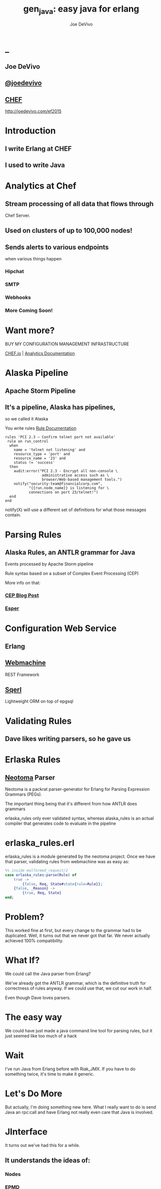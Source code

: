 # -*- eval: (linum-mode 0); -*-
# -*- eval: (whitespace-mode 0); -*-
#+STARTUP: showeverything
* _
#+TITLE: gen_java: easy java for erlang
#+AUTHOR: Joe DeVivo
#+OPTIONS: ^:{}

** Joe DeVivo
** [[http://twitter.com/joedevivo][@joedevivo]]
** [[http://chef.io][CHEF]]

http://joedevivo.com/ef2015

* Introduction
** I write Erlang at CHEF
** I used to write Java

* Analytics at Chef

** Stream processing of all data that flows through
   Chef Server.

** Used on clusters of up to 100,000 nodes!

** Sends alerts to various endpoints
     when various things happen
*** Hipchat
*** SMTP
*** Webhooks
*** More Coming Soon!

* Want more?

BUY MY CONFIGURATION MANAGEMENT INFRASTRUCTURE

[[http://chef.io][CHEF.io]] | [[http://docs.chef.io/analytics/][Analytics Documentation]]

* Alaska Pipeline
** Apache Storm Pipeline

** It's a pipeline, Alaska has pipelines,
   so we called it Alaska

You write rules [[http://docs.chef.io/analytics/analytics_rules.html][Rule Documentation]]

#+BEGIN_SRC
rules 'PCI 2.3 – Confirm telnet port not available'
 rule on run_control
  when
    name = 'telnet not listening' and
    resource_type = 'port' and
    resource_name = '23' and
    status != 'success'
  then
    audit:error("PCI 2.3 - Encrypt all non-console \
                 administrative access such as \
                 browser/Web-based management tools.")
    notify("security-team@financialcorp.com",
           "{{run.node_name}} is listening for \
           connections on port 23/telnet!")
  end
end
#+END_SRC

notify(X) will use a different set of definitions
for what those messages contain.

* Parsing Rules
** Alaska Rules, an ANTLR grammar for Java
Events processed by Apache Storm pipeline

Rule syntax based on a subset of Complex
Event Processing (CEP)

More info on that:

*** [[http://blog.confluent.io/2015/01/29/making-sense-of-stream-processing/][CEP Blog Post]]
*** [[http://www.espertech.com/esper/][Esper]]

* Configuration Web Service

** Erlang
** [[http://github.com/basho/webmachine][Webmachine]]
  REST Framework
**  [[http://github.org/chef/sqerl][Sqerl]]
  Lightweight ORM on top of epgsql

* Validating Rules

** Dave likes writing parsers, so he gave us

* Erlaska Rules

** [[https://github.com/seancribbs/neotoma][Neotoma]] Parser

Neotoma is a packrat parser-generator for Erlang for
Parsing Expression Grammars (PEGs).

The important thing being that it's different from
how ANTLR does grammars

erlaska_rules only ever validated syntax, whereas
alaska_rules is an actual compiler that generates
code to evaluate in the pipeline

* erlaska_rules.erl

erlaska_rules is a module generated by the neotoma
project. Once we have that parser, validating rules
from webmachine was as easy as:

#+BEGIN_SRC erlang
%% inside malformed_request/2
case erlaska_rules:parse(Rule) of
    true ->
        {false, Req, State#state{rule=Rule}};
    {false, _Reason} ->
        {true, Req, State}
end;
#+END_SRC

* Problem?

This worked fine at first, but every change to the
grammar had to be duplicated. Well, it turns out
that we never got that far. We never actually achieved
100% compatibility.

* What If?

We could call the Java parser from Erlang?

We've already got the ANTLR grammar, which is the
definitive truth for correctness of rules anyway.
If we could use that, we cut our work in half.

Even though Dave loves parsers.

* The easy way

We could have just made a java command line tool
for parsing rules, but it just seemed like too
much of a hack

* Wait

I've run Java from Erlang before with Riak_JMX.
If you have to do something twice, it's time
to make it generic.

* Let's Do More

But actually, I'm doing something new here. What
I really want to do is send Java an rpc:call and
have Erlang not really even care that
Java is involved.

* JInterface

It turns out we've had this for a while.

** It understands the ideas of:

*** Nodes
*** EPMD
*** Erlang Datatypes
*** Process Messages

[[http://www.erlang.org/doc/apps/jinterface/jinterface_users_guide.html][JInterface User Guide]]

[[http://www.erlang.org/doc/apps/jinterface/java/com/ericsson/otp/erlang/package-summary.html][JInterface Javadoc]]


* No RPC, No Problem

Note: My OTP source links will all be to the tag R16B03-1

I already knew that RPC calls were handled by a process called
`rex`, so I stared digging around the Erlang source for it

[[https://github.com/erlang/otp/blob/OTP_R16B03-1/lib/kernel/src/rpc.erl#L344][rpc.erl]]

#+BEGIN_SRC erlang
%% In the source for rpc.erl
-define(NAME, rex).
do_call(Node, Request, Timeout) ->
  %% ...
  Result = gen_server:call({?NAME,Node}, Request, Timeout),
#+END_SRC

That's in rpc:do_call

* So, what's `Request` look like?
It's coming in to rpc:do_call, so let's look at [[https://github.com/erlang/otp/blob/OTP_R16B03-1/lib/kernel/src/rpc.erl#L296][rpc:call]]
which calls it.

#+BEGIN_SRC erlang
call(N,M,F,A,infinity) when node() =:= N ->
    %% Optimize local call
    local_call(M,F,A);
call(N,M,F,A,infinity) ->
    do_call(N,
           {call,M,F,A,group_leader()},
           infinity);
call(N,M,F,A,Timeout) when is_integer(Timeout),
                           Timeout >= 0 ->
    do_call(N,
            {call,M,F,A,group_leader()},
            Timeout).
#+END_SRC

* do_call

** Some RPC magic we don't need to worry about
** what we do care about is that it calls gen_server:call

[[https://github.com/erlang/otp/blob/OTP_R16B03-1/lib/kernel/src/rpc.erl#L334-L361][rpc:do_call]]

There's some pretty nifty stuff in there about spawning
monitors and trapping exits, but it's not really relevant
to what we're doing here

* Request II

#+BEGIN_SRC erlang
Request = {
  call        :: atom(),
  Module      :: atom(),
  Function    :: atom(),
  Arguments   :: [any()],
  GroupLeader :: pid()
}
#+END_SRC

* But wait, there's more
That's not all Erlang would be sending to another node.
Let's dig into the gen_server:call

** PEEVE: rpc is in kernel, but gen_server is in stdlib

[[https://github.com/erlang/otp/blob/OTP_R16B03-1/lib/stdlib/src/gen_server.erl#L168-L189][gen_server:call]]

#+BEGIN_SRC erlang
call(Name, Request, Timeout) ->
    case catch gen:call(Name, '$gen_call',
                        Request, Timeout) of
	{ok,Res} ->
	    Res;
	{'EXIT',Reason} ->
	    exit({Reason,
                  {?MODULE, call, [Name,
                                   Request,
                                   Timeout]}})
    end.
#+END_SRC

the rabbit hole goes deeper.

* gen:call

Source: [[https://github.com/erlang/otp/blob/OTP_R16B03-1/lib/stdlib/src/gen.erl#L134-L243][gen:call]]

#+BEGIN_SRC erlang
%% deep in gen:do_call, which is called by gen:call
erlang:send(Process,
      {Label, {self(), Mref}, Request}, %% <- THIS!
      [noconnect])
#+END_SRC

Jackpot! The second argument to erlang:send/3 is our message!
The actual message being sent is a 3-tuple

* So, here's the path
#+BEGIN_SRC erlang
rpc:call(Node, M, F, As) ->
rpc:do_call(Node, {call, M,F,A,group_leader()}, T) ->
gen_server:call({rex,Node}, {call,M,F,A,GL}, T) ->
gen:call(   {rex,Node}, '$gen_call',{call,M,F,A,GL},T) ->
gen:do_call({rex,Node}, '$gen_call',{call,M,F,A,GL},T) ->
erlang:send({rex,Node},{'$gen_call',
                        {self(), Mref},
                        {call,M,F,A,GL}).
%%% ^^^ JACKPOT!
#+END_SRC

* 1st element

#+BEGIN_SRC erlang
'$gen_call'
#+END_SRC

* 2nd element

#+BEGIN_SRC erlang
{ From :: pid(),
  MRef :: ref() }
#+END_SRC

From pid could be waiting for a bunch of replies.
MRef let's it know what it's a reply to

* 3rd element

Request from above

#+BEGIN_SRC erlang
Request = {
  call        :: atom(),
  Module      :: atom(),
  Function    :: atom(),
  Arguments   :: [any()],
  GroupLeader :: pid()
}
#+END_SRC

* Now we know
what Erlang sends to other erlang nodes for rpc:call

Knowing is half the battle!

* Setting up the Java Side

JInterface gives us Node for free, so we can just
set something up to listen for messages

#+BEGIN_SRC java
public static void main(String[] stringArgs)
                                 throws Exception {
    String nodename = stringArgs[0];
    String cookie = stringArgs[1];
    OtpNode self = new OtpNode(nodename, cookie);
    OtpMbox rex = self.createMbox("rex");
    while(true) {
    // rex.receive is a blocking call,
    // so just hang out here until one shows up
        OtpErlangObject o = rex.receive();
        System.out.println("Rex received '"
                           + o.toString());
    }
}
#+END_SRC

The Simplest of Java nodes. Just opens up a `rex`
mailbox and waits for messages. Any rpc:call to
this node will just print it's content to stdout.

* Deserialization in Java
This is where we start missing pattern matching.
It takes about 50 lines of Java to parse out that
3-tuple that gen:do_call is sending over. And
that's with Exception handling abstracted out

Source [[https://github.com/joedevivo/gen_java/blob/0.1.2/src/main/java/com/devivo/gen_java/ErlangRemoteProcedureCallMessage.java#L20-L77][ErlangRemoteProcedureCallMessage.java]]

* Validate Arity
#+BEGIN_SRC java
OtpErlangTuple rexCall = (OtpErlangTuple)o;
int arity = rexCall.arity();
if (arity != 3) {
    throw new Exception(
       "Rex message has invalid arity. expected 3, got "
       + arity);
}
#+END_SRC

* Validate gen_call as first element:

Remember the 1st element? '$gen_call'

#+BEGIN_SRC java
OtpErlangAtom gen_call =
         (OtpErlangAtom)(rexCall.elementAt(0));
String gen_call_string = gen_call.atomValue();
if (!gen_call_string.equals("$gen_call")) {
    throw new Exception(
        "Rex message should start with '$gen_call': "
        + o.toString());
}
#+END_SRC

* Validate second element: {Pid::pid, Ref::ref}
#+BEGIN_SRC java
OtpErlangTuple fromTuple =
         (OtpErlangTuple)(rexCall.elementAt(1));
int fromArity = fromTuple.arity();
if (fromArity != 2) {
    throw new Exception(
        "Rex message's 'from' tuple should have 2 elements, has "
         + fromArity + ": " + o.toString());
}
this.fromPid = (OtpErlangPid)(fromTuple.elementAt(0));
this.fromRef = (OtpErlangRef)(fromTuple.elementAt(1));
#+END_SRC

* Validate the call tuple:
{call::atom, Mod::atom, Fun::atom, List::list(), user:atom()}
#+BEGIN_SRC java
OtpErlangTuple callTuple = (OtpErlangTuple)(rexCall.elementAt(2));
int callArity = callTuple.arity();
if (callArity != 5) {
    throw new ErlangRemoteException(this.fromPid, this.fromRef,
         "Rex message's 'call' tuple should have 5 elements, has "
         + callArity + ": " + o.toString());
}
OtpErlangAtom callAtom = (OtpErlangAtom)(callTuple.elementAt(0));
String callString = callAtom.atomValue();
if (!callString.equals("call")) {
    throw new ErlangRemoteException(this.fromPid, this.fromRef,
       "Rex message's call block should start with 'call', but it's : "
       + callString);
}
#+END_SRC

* Validate M,F,A
#+BEGIN_SRC java
try {
    this.mfa = new ErlangModFunArgs(
        (OtpErlangAtom)(callTuple.elementAt(1)),
        (OtpErlangAtom)(callTuple.elementAt(2)),
        (OtpErlangList)(callTuple.elementAt(3)));
    this.remoteGroupLeaderPid = (OtpErlangPid)(callTuple.elementAt(4));
} catch (Exception e) {
    throw new ErlangRemoteException(this.fromPid, this.fromRef, e);
}
#+END_SRC

* Exception Handling: toErlangException
Source: [[https://github.com/joedevivo/gen_java/blob/0.1.2/src/main/java/com/devivo/gen_java/ErlangRemoteException.java][ErlangRemoteException.java]]

turns exceptions into {error, "Message"}

#+BEGIN_SRC java
public static OtpErlangObject toErlangException(Exception e) {
    OtpErlangObject[] elements = new OtpErlangObject[2];
    elements[0] = new OtpErlangAtom("error");
    elements[1] = new OtpErlangString(e.getMessage());
    return new OtpErlangTuple(elements);
}
#+END_SRC

* Exception Handling: send
send knows just enough about erlang/rex to send
an error message back to rpc:call

We forgot to look at that! Fortunately it's here in [[https://github.com/erlang/otp/blob/OTP_R16B03-1/lib/stdlib/src/gen.erl#L211-L214][gen:do_call]]

It's waiting for a
#+BEGIN_SRC erlang
{ref(), Reply}
#+END_SRC
So we send
#+BEGIN_SRC java
public void send(OtpMbox mbox) {
    OtpErlangObject[] elements = new OtpErlangObject[2];
    elements[0] = this.fromRef;
    elements[1] = this.toErlangException();
    mbox.send(this.fromPid, new OtpErlangTuple(elements));
}
#+END_SRC

* But, sometimes not.

If you noticed, we don't start using ErlangRemoteException
until after we've read in the second tuple. It's not until
then that we know enough about the sender to know where to
send the reply. Before that, we just throw regular exceptions.
We'll catch both types when we process incoming messages.
If we don't know how to respond, we'll just dump the output
to the console, which we'll teach the erlang side to monitor.

* try/catch

[[https://github.com/joedevivo/gen_java/blob/0.1.2/src/main/java/com/devivo/gen_java/ErlangServer.java#L104-L125][Java incoming message processing]]

#+BEGIN_SRC java
ErlangRemoteProcedureCallMessage msg = null;

try {
    msg = new ErlangRemoteProcedureCallMessage(rex, o);
} catch (ErlangRemoteException erlE) {
    erlE.send(rex);
} catch (Exception e) {
    System.out.println("Rex received '"
        + o.toString()
        + "' but didn't know how to process it. Exception: "
        + e.getMessage());
}
#+END_SRC

* Back to the Erlang side

* The gen_java module

** It's a gen_server
** Starts a jar of your choosing!
** When you build that jar, include gen_java.jar

* The gen_java project structure

** src/main/java <- maven will build a jar with this
** src/main/erlang <- rebar will use this

[[./img/mcdlt.jpg]]

At least it's not McRib

* Starting the gen_java server

Opens a port running your jar in the JVM

* Basic Handshake

#+BEGIN_SRC erlang
case wait_until(
        fun() ->
            X = rpc:call(Nodename, erlang, node, [], 10000),
            lager:debug(
                "[gen_java][~p] "
                "rpc:call(~p, erlang, node, []) = ~p",
                [Module, Nodename, X]),
            Nodename = : = X
        end, 20, 1000) of
    ok ->
        rpc:call(Nodename, erlang, link, [self()]),
        erlang:monitor_node(Nodename, true),
        init_callback( State#gen_java_state{ port = Port, pid = Pid});
    timeout ->
        {stop, timeout}
end
#+END_SRC

#+CAPTION: that's so fetch
[[./img/Mean-Girls-stop-trying-to-make-fetch-happen.gif]]

* Handshake II

** keeps rpc calling erlang:node/0 until it gets an answer
** if it doesn't stop the server, otherwise
** link the java node back to the server's process
** monitor the java node
** init_callback?

After we've started, there's a callback that lets you run some
startup java code before we start accepting rpc:calls

* Error logging

[[https://github.com/joedevivo/gen_java/blob/master/src/main/erlang/gen_java.erl#L150-L152][handle_info/2]]

#+BEGIN_SRC erlang
handle_info({Port, {data, {_Type, Data}}},
            #gen_java_state {port = Port,
                             module = M } = State) ->
    lager:info("[gen_java][~p] ~s", [M, Data]),
    {noreply, State};
#+END_SRC

Now that we've got a port running this JVM anything that java
System.out.printlns will end up in your erlang application's log

* Recap

** We're sending rpc:calls to the java node
** we can send error messages back
*** console
*** rpc responses

* So, what do we do with actual rpc calls?

* The Easy Way : Hard Coded

There are somethings we just want every java node to be able to do:

**  Needed by our Handshake
*** erlang:node/0
*** erlang:link/1

** POC Methods
*** erlang:abs/1 x2

** Nice for JVM inspection
*** java:system_properties/0
*** java:system_env/0
*** java:input_args/0

* WTF is the java module?!

I made it up. I made the erlang module up too.
Java doesn't have these

Let's talk about how we map erlang MFAs

* Needed by our Handshake
erlang:link/1 and erlang:node/0 are special cases
because they need information about our java node's
state as a JInterface.

* All Others
** must be java methods of type public static final
** must have all arguments and return types of classes
   provided by JInterface
** since java reflection is a bit expensive, we cache the
   Method objects.

* Initializing the RPC Method Cache

#+BEGIN_SRC java
Map<ErlangFunctionCacheKey, Method> RPCCache =
    new HashMap<ErlangFunctionCacheKey, Method>();
RPCCache.put(
        new ErlangFunctionCacheKey(
                "erlang", "abs", OtpErlangDouble.class),
        Erlang.class.getMethod("abs", OtpErlangDouble.class));
RPCCache.put(
        new ErlangFunctionCacheKey(
                "erlang", "abs", OtpErlangLong.class),
        Erlang.class.getMethod("abs", OtpErlangLong.class));
#+END_SRC

last arg is variable list of classes

[[https://github.com/joedevivo/gen_java/blob/master/src/main/java/com/devivo/gen_java/Erlang.java][Erlang.java]]

* dat java module

#+BEGIN_SRC java
// wrapper for java.util.System.getProperties()
RPCCache.put(
        new ErlangFunctionCacheKey("java", "system_properties"),
        Java.class.getMethod("system_properties"));

RPCCache.put(
        new ErlangFunctionCacheKey("java", "system_env"),
        Java.class.getMethod("system_env"));

RPCCache.put(
        new ErlangFunctionCacheKey("java", "input_arguments"),
        Java.class.getMethod("input_arguments"));
#+END_SRC

* ACHEIVMENT UNLOCKED: Java dot java

[[https://github.com/joedevivo/gen_java/blob/master/src/main/java/com/devivo/gen_java/Java.java][Java.java]]

#+BEGIN_SRC java
public static OtpErlangList system_properties() {
    List<OtpErlangTuple> l = new ArrayList<OtpErlangTuple>();
    Iterator<Map.Entry<Object, Object>> it =
        System.getProperties().entrySet().iterator();
    while(it.hasNext()) {
        Map.Entry<Object, Object> i = it.next();
        OtpErlangObject[] elems = new OtpErlangObject[2];
        elems[0] = new OtpErlangAtom(i.getKey().toString());
        elems[1] = new OtpErlangBinary(
                         i.getValue().toString().getBytes());
        OtpErlangTuple t = new OtpErlangTuple(elems);
        l.add(t);
    }
    return new OtpErlangList(l.toArray(new OtpErlangObject[0]));
}
#+END_SRC

* java:system_properties()

#+BEGIN_SRC erlang
(erlang@127.0.0.1)1> net_adm:ping('java@127.0.0.1').
pong
(erlang@127.0.0.1)2> rpc:call('java@127.0.0.1', java, system_properties, []).
[{'java.runtime.name',<<"Java(TM) SE Runtime Environment">>},
 {'sun.boot.library.path',<<"/Library/Java/JavaVirtualMachines/jdk1.7.0_71.jdk/Contents/Home/jre/lib">>},
 {'java.vm.version',<<"24.71-b01">>},
 {gopherProxySet,<<"false">>},
 {'java.vm.vendor',<<"Oracle Corporation">>},
 {'java.vendor.url',<<"http://java.oracle.com/">>},
 {'path.separator',<<":">>},
 {'java.vm.name',<<"Java HotSpot(TM) 64-Bit Server VM">>},
 {'file.encoding.pkg',<<"sun.io">>},
 {'user.country',<<"US">>},
 {'sun.java.launcher',<<"SUN_STANDARD">>},
 {'sun.os.patch.level',<<"unknown">>},
 {'java.vm.specification.name',<<"Java Virtual Machine Specification">>},
  {'java.runtime.version',<<"1.7.0_71-b14">>},
 {'java.awt.graphicsenv',<<"sun.awt.CGraphicsEnvironment">>},
 {'java.endorsed.dirs',<<"/Library/Java/JavaVirtualMachines/jdk1.7.0_71.jdk/Contents/Home/jre/lib/endorsed">>},
 {'os.arch',<<"x86_64">>},
 {'java.io.tmpdir',<<"/var/folders/hl/zf_j1bvs7_b18rj7bbsm35p00000gp/T/">>},
 {'line.separator',<<"\n">>},
 {'java.vm.specification.vendor',<<"Oracle Corporation">>},
 {'os.name',<<"Mac OS X">>},
 {'sun.jnu.encoding',<<"UTF-8">>},
 {'java.library.path',<<"/System/Library/Java/Extensions:/usr/lib/java:.">>},
 {'java.specification.name',<<"Java Platform API Specification">>},
 {'java.class.version',<<"51.0">>},
 {'sun.management.compiler',<<"HotSpot 64-Bit Tiered Compilers">>},
 {'os.version',<<"10.10.2">>},
 {'http.nonProxyHosts',<<"local|*.local|169.254/16|*.169.254/16">>},
 {'user.timezone',<<>>},
 {'java.awt.printerjob',<<"sun.lwawt.macosx.CPrinterJob">>},
 {'file.encoding',<<"UTF-8">>},
 {'java.specification.version',<<"1.7">>},
 {'java.class.path',<<"target/gen_java-0.1.2-SNAPSHOT-jar-with-dependencies.jar">>},
 {'java.vm.specification.version',<<"1.7">>},
 {'sun.java.command',<<"com.devivo.gen_java.ErlangServer java@127.0.0.1 cookie 10">>},
 {'java.home',<<"/Library/Java/JavaVirtualMachines/jdk1.7.0_71.jdk/Contents/Home/jre">>},
 {'sun.arch.data.model',<<"64">>},
 {'user.language',<<"en">>},
 {'java.specification.vendor',<<"Oracle Corporation">>},
 {'awt.toolkit',<<"sun.lwawt.macosx.LWCToolkit">>},
 {'java.vm.info',<<"mixed mode">>},
 {'java.version',<<"1.7.0_71">>},
 {'java.vendor',<<"Oracle Corporation">>},
 {'file.separator',<<"/">>},
 {'java.vendor.url.bug',<<"http://bugreport.sun.com/bugreport/">>},
 {'sun.io.unicode.encoding',<<"UnicodeBig">>},
 {'sun.cpu.endian',<<"little">>},
 {socksNonProxyHosts,<<"local|*.local|169.254/16|*.169.254/16">>},
 {'ftp.nonProxyHosts',<<"local|*.local|169.254/16|*.169.254/16">>},
 {'sun.cpu.isalist',<<>>}]
#+END_SRC

* What about your own methods?

** Module: Full Java Class Name
** Function: Java Method Name
** Args: ARGS!

* Caching?
[[https://github.com/joedevivo/gen_java/blob/0.1.2/src/main/java/com/devivo/gen_java/ErlangServer.java#L145-L165][
check the cache]]

#+BEGIN_SRC java
if(RPCCache.containsKey(msg.getMFA().getKey())) {
    Method m = RPCCache.get(msg.getMFA().getKey());
    msg.setMethod(m);
    pool.execute(msg);
} else {
    // This means it's not in the cache, we should
    // try and find it and add it.
    Method m = find(msg.getMFA().getKey());
    if (m != null) {
        RPCCache.put(msg.getMFA().getKey(), m);
        msg.setMethod(m);
        pool.execute(msg);
    } else {
        System.out.println("Bad RPC: " +
            msg.getMFA().getKey().toString());
        // we couldn't add it, be nice and send a badrpc error back
        msg.send(msg.toErlangBadRPC());
    }
}
#+END_SRC

* msg.toErlangBadRPC()

[[https://github.com/joedevivo/gen_java/blob/master/src/main/java/com/devivo/gen_java/ErlangRemoteProcedureCallMessage.java#L94-L139][toErlangBadRPC()]]

#+BEGIN_SRC erlang
% Bad RPC calls look like this:
{badrpc,{'EXIT',{undef,[{Module,Fun,[],[]},
                {rpc,'-handle_call_call/6-fun-0-',5,
                     [{file,"rpc.erl"},{line,205}]}]}}}
#+END_SRC

So we construct that tuple as a repsonse and send it

* Payoff!

Reflection is only done once per method.

* We're aiming for the pool, right?

#+BEGIN_SRC java
pool.execute(msg);
#+END_SRC

We went ahead and added some thread pooling on the java side.

Otherwise all the processing happening in once place.
what if you asked it to do hard things?

[[https://github.com/joedevivo/gen_java/blob/master/src/main/java/com/devivo/gen_java/ErlangRemoteProcedureCallMessage.java#L146-L157][pool.execute()]] is where we package up the method's
return value and send it back to Erlang.

#+BEGIN_SRC java
public void run() {
    OtpErlangObject result = new OtpErlangAtom("null");
    try {
        result = (OtpErlangObject)
            this.method.invoke(null, getMFA().getArgs().elements());
    } catch (Exception e) {
        // This could "technically" throw a InvocationTargetException
        // or an IllegalAccessException. We'll write defensive code
        // for that eventually
        System.out.println(e.getClass().getName() + " : " + e.getMessage());
        result = error(e.getClass().getName() + " : " + e.getMessage());
    }
    this.send(result);
}
#+END_SRC

* Wrapping Responses
#+BEGIN_SRC java
public void send(OtpErlangObject resp) {
    this.rex.send(this.fromPid, wrapResponse(resp));
}

public OtpErlangTuple wrapResponse(OtpErlangObject resp) {
    OtpErlangObject[] elements = new OtpErlangObject[2];
    elements[0] = this.fromRef;
    elements[1] = resp;
    return new OtpErlangTuple(elements);
}
#+END_SRC

this.send makes sure to send it to the right place

wrapResponse makes sure to include that ref() we need for RPC

* Erlang Developer Experience

You might remember that I'm kind of a user experience nut

[[http://github.com/basho/cuttlefish][Cuttlefish]]

* Your Java Module

#+BEGIN_SRC erlang
-module(my_java).
-compile({parse_transform, gen_java_parse_transform}).
#+END_SRC

* Your sys.config
#+BEGIN_SRC erlang
[{gen_java, [
     {modules, [
         {my_java, [
             {jar, "/path/to/my.jar"},
             {thread_count, 10}
                        ]}
               ]}
            ]}
].
#+END_SRC

* Your Supervisor

** start it with my_java:start_link/0 or
#+BEGIN_SRC erlang
{my_java,
    {my_java, start_link, []},
    permanent, 5000, worker, [my_java]},
#+END_SRC

* init callback
Remember that? put it here, it'll get called right after the handshake

#+BEGIN_SRC erlang
-spec init(atom()) -> ok.
init(Nodename) ->
    SomeState = {some, thing, maybe_a_file_path},
    rpc:call(Nodename,
             'com.yourcompany.package',
             'init', [SomeState]).
#+END_SRC

* Parse Transform

** wrappers for gen_server:call

#+BEGIN_SRC erlang
17 = my_java:call(erlang, abs, [-17]).
<<"your heart's desire">> =
     my_java:call('com.my.package','myMethod',[]).
#+END_SRC

* How it does it
 Simple parse transforms are easy

[[https://github.com/joedevivo/gen_java/blob/master/src/main/erlang/gen_java_parse_transform.erl][gen_java_parse_transform.erl]]

This whole file just looks for a module's name,
and subs it in to 5 functions

* 5 Functions

#+BEGIN_SRC erlang
-export([start_link/0,start/0,call/3,call/4,stop/0]).

stop() ->
    gen_java:stop(my_java).

call(Module, Function, Args, Timeout) ->
    gen_java:call(my_java, Module, Function, Args, Timeout).

call(Module, Function, Args) ->
    gen_java:call(my_java, Module, Function, Args).

start() ->
    gen_java:start(my_java).

start_link() ->
    gen_java:start_link(my_java).
#+END_SRC

* That's it!

** Let's look at one

#+BEGIN_SRC erlang
func({call, 4}, L, #state{module=Module}) ->
      {function,L,call,4,
          [{clause,L,
               [{var,L,'Module'},{var,L,'Function'},
                {var,L,'Args'},{var,L,'Timeout'}],
               [],
               [{call,L,
                    {remote,L,{atom,L,gen_java},{atom,L,call}},
                    [{atom,L,Module},
                     {var,L,'Module'},
                     {var,L,'Function'},
                     {var,L,'Args'},
                     {var,L,'Timeout'}]}]}]}.
#+END_SRC

There's only two variables in that whole mess

** L : The line number at which this code goes
** Module: The name of the module we're calling

* Generated Function

#+BEGIN_SRC erlang
call(Module, Function, Args, Timeout) ->
    gen_java:call(my_java, Module, Function, Args, Timeout).
#+END_SRC

* Abstract Forms

All that gobbledy gook is an Abstract Form. You can make Artesianal
Handcrafted Abstract Forms, but for things like this there's an
easier way

#+BEGIN_SRC erlang
F = fun(S) ->
    {ok, T, _} = erl_scan:string(S),
    {ok, AbsForm} = erl_parse:parse_form(T),
    AbsForm
end.
#+END_SRC

* Your own Abstract Form
#+BEGIN_SRC erlang
F("call(Module, Function, Args, Timeout) ->
    gen_java:call(my_java, Module, Function, Args, Timeout).").
{function,1,call,4,
          [{clause,1,
                   [{var,1,'Module'},
                    {var,1,'Function'},
                    {var,1,'Args'},
                    {var,1,'Timeout'}],
                   [],
                   [{call,2,
                          {remote,2,{atom,2,gen_java},{atom,2,call}},
                          [{atom,2,my_java},
                           {var,2,'Module'},
                           {var,2,'Function'},
                           {var,2,'Args'},
                           {var,2,'Timeout'}]}]}]}

#+END_SRC

To add it to your own parse transform, you just have to sub all those
1's and 2's with L and all those my_java's with Module


* Adding convenience

#+BEGIN_SRC erlang
-spec my_method(binary()) -> binary() | gen_java:badrpc().
my_method(Binary) ->
    call('com.my.package','myMethod',[Binary]).
#+END_SRC

* Then using java in your app is as easy as
#+BEGIN_SRC erlang
my_java:my_method(Binary).
#+END_SRC

* Bringing it Back to CHEF Analytics

** erlaska_rules is out!
** alaska_rules.jar is in!

* sys.config
#+BEGIN_SRC erlang
[{gen_java, [
     {modules, [
         {alaska_rules, [
             {jar, "priv/alaska_rules.jar"},
             {thread_count, 10}
                        ]}
               ]}
            ]}
].
#+END_SRC

* alaska_rules.erl

#+BEGIN_SRC erlang
-module(alaska_rules).

-compile({parse_transform, gen_java_parse_transform}).

-export([valid_rule/1, valid_rule_group/1, init/1]).

-spec valid_rule(binary()) ->
    true | {error, string()} | gen_java:badrpc().
valid_rule(Bin) ->
    call('com.chef.analytics.rules.erlang.RuleValidator',
         'validRule', [Bin]).

-spec valid_rule_group(binary()) ->
    true | {error, string()} | gen_java:badrpc().
valid_rule_group(Bin) ->
    call('com.chef.analytics.rules.erlang.RuleValidator',
    'validRuleGroup', [Bin]).
#+END_SRC

* What do those java methos look like?

#+BEGIN_SRC java
public static OtpErlangObject validRule(OtpErlangBinary ruleBin) {
    try {
        String ruleText = new String(ruleBin.binaryValue());
        Rule r = compiler.compile(ruleText);
        return new OtpErlangAtom(true);
    } catch (Exception e) {
        return ErlangRemoteException.toErlangException(e);
    }
}

public static OtpErlangObject validRuleGroup(OtpErlangBinary ruleGrpBin) {
    try {
        String ruleGrpText = new String(ruleGrpBin.binaryValue());
        RuleGroup rg = compiler.compileGroup(ruleGrpText);
        return new OtpErlangAtom(true);
    } catch (Exception e) {
        return ErlangRemoteException.toErlangException(e);
    }
}
#+END_SRC

* init/1

We have some JSON schemas that alaksa_rules.jar uses for
validation of attributes.

init/1 reads them in as a list of binaries and then sends
them over to the java node

#+BEGIN_SRC erlang
init(Nodename) ->
    Dir = schema_dir(),
    JSONSchemas = filelib:wildcard(filename:join([Dir, "*.json"])),
    Schemas = [begin
                   {ok, Bin} = file:read_file(Filename),
                   {list_to_atom(filename:basename(Filename)), Bin}
               end || Filename <- JSONSchemas],
    rpc:call(Nodename,
             'com.chef.analytics.rules.erlang.RuleValidator',
             'setSchemas', [Schemas]),
    ok.
#+END_SRC

* Bringing it back to WebMachine

#+BEGIN_SRC erlang
case alaska_rules:valid_rule_group(
             nc_obj_rule:getval(rule, Rule)) of
    true ->
        lager:debug("malformed_request: rule syntax good"),
        {false, Req, State};
    {error, Msg} ->
        lager:debug("Invalid rule syntax: ~s", [Msg]),
        mf_return(Msg, [], Req, State);
    {badrpc, nodedown} ->
        lager:error("Alaska Rules node down, no validation possible"),
        NewReq = req_helper([
            {set_resp_header, ["content-type", "application/json"]},
            {set_resp_body, [jiffy:encode(
                {[{error, <<"server side validation error">>}]})]}
        ], Req),
        {{halt, 500}, NewReq, State}
end.
#+END_SRC

* Wrapping Up
 All in all, this is just a wrapper for the hard stuff
 Erlang gave us for free. But what if they didn't?

* Erlang Haskell Interface

Introducing Erlang Haskell Interface 0.2
[[https://github.com/joedevivo/erlang-haskell-interface][github source]]

* Erlang gives you zero Haskell for free

But somebody did: [[http://hackage.haskell.org/package/erlang-0.1][hackage erlang-0.1]]

* What I got:

* Erlang Types

#+BEGIN_SRC haskell
data ErlType = ErlNull
             | ErlInt Int
             | ErlBigInt Integer
             | ErlString String
             | ErlAtom String
             | ErlBinary [Word8]
             | ErlList [ErlType]
             | ErlTuple [ErlType]
             | ErlPid ErlType Int Int Int     -- node id serial creation
             | ErlPort ErlType Int Int        -- node id creation
             | ErlRef ErlType Int Int         -- node id creation
             | ErlNewRef ErlType Int [Word8]  -- node creation id
             deriving (Eq, Show)
#+END_SRC

* Packing functions
#+BEGIN_SRC haskell
putC = putWord8 . fromIntegral
putn = putWord16be . fromIntegral
putN = putWord32be . fromIntegral
puta = putByteString . B.pack
putA = putByteString . C.pack

getC = liftM fromIntegral getWord8
getn = liftM fromIntegral getWord16be
getN = liftM fromIntegral getWord32be
geta = liftM B.unpack . getByteString
getA = liftM C.unpack . getByteString
#+END_SRC

* Half a Protocol
Looks like erlang-0.1 knew how to connect to an Erlang node from Haskell

It wanted it one way, but I wanted the other

* Getting the old one working
nano-md5 dependency didn't work anymore, so replaced with PureMD5

[[https://wiki.haskell.org/Applications_and_libraries/Interfacing_other_languages/Erlang][Existing Documentation]] wasn't great

* Spinning up a Haskell Erlang node

[[https://github.com/joedevivo/erlang-haskell-interface/blob/master/Test.hs#L17-L30][start]]

#+BEGIN_SRC haskell
start nodename = do
    setupLoggers DEBUG

    infoM "Test" $ "Starting Node: " ++ nodename
    self <- createSelf nodename
    mbox <- createMBox self
    debugM "Test" $ "mbox: " ++ (show mbox)

    -- Rex spawned here, because it's our job as consumers of this
    -- module to consume these
    forever $ do
    rex_mbox <- createNamedMBox "rex" self
    forkIO $ rex nodename rex_mbox
    return ()
#+END_SRC

* createSelf

[[https://github.com/joedevivo/erlang-haskell-interface/blob/master/src/Foreign/Erlang/Processes.hs#L66-L79][Processes.hs]]

#+BEGIN_SRC haskell
-- | Instantiate a Haskell node.  This initializes the FFI.
createSelf          :: String -> IO Self
createSelf nodename = do
    inbox <- newEmptyMVar
    forkIO $ serve nodename inbox
    forkIO $ self nodename inbox

    node <- return .  Self $ putMVar inbox

    -- Try spawning net_kernel mbox
    nk_mbox <- createNamedMBox "net_kernel" node
    forkIO $ net_kernel nk_mbox
    return node
#+END_SRC

self is the thing that routes those messages

* serve

serve is the function that connects to epmd, opens up a listener and then puts messages in a mbox

* Learning EPMD
[[http://www.erlang.org/doc/man/epmd.html][epmd]]
[[http://www.erlang.org/doc/apps/erts/erl_dist_protocol.html][protocol documentation]]

* Reserving a port
EMPD_ALIVE2_REQ

Open a socked with this request and keep it open... forever.

Here's the message EPMD expects

|Bytes | Content                              |
|------+--------------------------------------|
| 1    | 120                                  |
| 2    | Port to reserve                      |
| 1    | 77 (means normal erlang node)        |
| 1    | Protocol (0 = tcp/ipv4)              |
| 2    | Highest version (5 = R6B and higher) |
| 2    | Lowest version (5 = R6B and higher)  |
| 2    | Length in bytes of nodename field    |
| X    | Nodename, X = ^^                     |
| 2    | Length of Extras, we used 0          |
| Y    | Extras, length ^^, but we sent none  |

* What's that look like?
#+CAPTION: Wiretap of ALIVE2_REQ
 [[./img/EPMD_ALIVE2_REQ.png]]

#+CAPTION: Bytes of ALIVE2_RESP
[[./img/EPMD_ALIVE2_RESP.png]]

* Haskell Does It
#+BEGIN_SRC haskell
epmdAlive2Req :: String -> Int -> IO ()
epmdAlive2Req node port = withEpmd $ \hdl -> do
    let msg = runPut $ tag 'x' >>
                       putn port >>
                       putC 77 >> -- node type
                       putC 0 >>  -- protocol
                       putn erlangVersion >>
                       putn erlangVersion >>
                       putn (length node) >>
                       putA node >>
                       putn 0 -- "Extra" length, 0 for none
    let len = fromIntegral $ B.length msg
    let out = runPut $ putn len >> putLazyByteString msg
    forever $ do
    B.hPut hdl out
    hFlush hdl
    B.hGetContents hdl
    return ()
#+END_SRC

See that forever call. just hang out letting EPMD know you still love it.

TIL: You can run `empd -debug` to see what's coming across the wire through EPMD

* The Distribution Handshake
[[http://www.erlang.org/doc/apps/erts/erl_dist_protocol.html#id92374][Handshake Documentation]]

ALIVE2_REQ isn't even a quarter of the handshake.

We also have to do a back and forth over the port we're actually listening on

#+BEGIN_SRC
send_name            ------>            recv_name

recv_status          <------          send_status

send_status          ------>          recv_status

recv_challenge       <------       send_challenge

send_challenge_reply ------> recv_challenge_reply

recv_challege_ack    <------   send_challenge_ack
#+END_SRC

#+CAPTION: Here's an example of SEND_NAME
[[./img/SEND_NAME.png]]

Let's gloss over this. If you want to see it, I did it here: [[https://github.com/joedevivo/erlang-haskell-interface/blob/master/src/Foreign/Erlang/Network.hs#L197-L248][Network.hs]]

* serve

** Opens a socket on port X
** Does the ALIVE2_REQ with port X to EPMD
** Does the Distributed Erlang Handshake with the ErlNode
** Opens up two way communication erl <-> hs
** Routes any received messages to self via ErlDispatch


[[https://github.com/joedevivo/erlang-haskell-interface/blob/master/src/Foreign/Erlang/Processes.hs#L284-L335][serve]]

#+BEGIN_SRC haskell
serve :: String -> MVar ErlMessage -> IO ()
serve nodename outbox = S.withSocketsDo $
    do
        sock <- S.socket (S.addrFamily serveraddr) S.Stream S.defaultProtocol
        S.bindSocket sock (S.addrAddress serveraddr)
        port <- S.socketPort sock
        forkIO $ epmdAlive2Req nodename $ read $ show port
        S.listen sock 5
         -- Create a lock to use for synchronizing access to the handler
        lock <- newMVar ()
        -- Loop forever waiting for connections.  Ctrl-C to abort.
        procRequests lock sock
#+END_SRC

* procRequests

#+BEGIN_SRC haskell
procRequests :: MVar () -> S.Socket -> IO ()
procRequests lock mastersock =
    do (connsock, clientaddr) <- S.accept mastersock
       handleLog lock clientaddr $
          B.pack "Foreign.Erlang.Server: client connnected"
       forkIO $ procMessages lock connsock clientaddr
       procRequests lock mastersock
#+END_SRC

* procMessages
#+BEGIN_SRC haskell
procMessages :: MVar () -> S.Socket -> S.SockAddr -> IO ()
procMessages lock connsock clientaddr =
    do connhdl <- S.socketToHandle connsock ReadWriteMode
       hSetBuffering connhdl NoBuffering
       (to, send, recv) <- erlConnectS connhdl nodename
       mvar <- newEmptyMVar
       forkIO $ nodeSend mvar send
       forkIO $ nodeRecv mvar recv outbox
       let node = putMVar mvar
       putMVar outbox $ ConnectedNode to node
#+END_SRC

* nodeRecv
#+BEGIN_SRC haskell
{-
A `nodeRecv` thread is responsible for communication from an Erlang
process.  It receives messages from the network and dispatches them as
appropriate.
-}
nodeRecv mvar recv outbox = loop
  where
    loop = do
        (mctl, mmsg) <- recv
        case mctl of
            -- Nothing is a keepalive.  All we want to do is echo it.
            Nothing  -> putMVar mvar (Nothing, Nothing)
            -- A real message goes to self to be dispatched.
            Just ctl -> putMVar outbox $ ErlDispatch ctl (fromJust mmsg)
        loop
#+END_SRC

* Funky Middle Syntax

[[http://www.erlang.org/doc/apps/erts/erl_dist_protocol.html#id92768][Protocol between connected nodes]]

Turns out we need to figure out how to interpret Erlangy packets coming in now

Here's the distilled version of what they could be:

#+BEGIN_SRC erlang
{1, FromPid, ToPid}                       %% LINK
{2, Cookie, ToPid}                        %% SEND
{3, FromPid, ToPid, Reason}               %% EXIT
{4, FromPid, ToPid}                       %% UNLINK
{5}                                       %% NODE_LINK
{6, FromPid, Cookie, ToName}              %% REG_SEND
{7, FromPid, ToPid}                       %% GROUP_LEADER
{8, FromPid, ToPid, Reason}               %% EXIT2
{12, Cookie, ToPid, TraceToken}           %% SEND_TT
{16, FromPid, Cookie, ToName, TraceToken} %% REG_SEND_TT
{18, FromPid, ToPid, TraceToken, Reason}  %% EXIT2_TT
{19, FromPid, ToProc, Ref}                %% MONITOR_P
{20, FromPid, ToProc, Ref}                %% DEMONITOR_P
{21, FromProc, ToPid, Ref, Reason}        %% MONITOR_P_EXIT
#+END_SRC

* Here's how the self process is handling them

Full Function: [[https://github.com/joedevivo/erlang-haskell-interface/blob/master/src/Foreign/Erlang/Processes.hs#L81-L174][Processes.hs]]

I left a bunch of clauses off this slide

#+BEGIN_SRC haskell
self                :: String -> MVar ErlMessage -> IO ()
self nodename inbox = loop 1 [] [] []
  where
    loop id registered mboxes nodes = do
        msg <- takeMVar inbox
        debugM "Foreign.Erlang.Processes" $ "loop msg recv'd: " ++ (show msg)
        case msg of
          -- other cases omited for clarity
          ErlDispatch ctl msg -> do
            case ctl of
              ErlTuple [ErlInt 2, _, pid] ->
                maybe (return ()) ($ msg) $ lookup pid mboxes
              ErlTuple [ErlInt 6, from, _, pid] ->
                maybe (return ()) ($ (ErlTuple [from, msg])) $ lookup pid registered
              _ -> return ()
            loop id registered mboxes nodes
          -- This clause is for when Erlang has connected to this node
          -- we're just telling this node to add it to the connected nodes.
          ConnectedNode to node -> do
            case lookup to nodes of
                Just n ->
                  loop id registered mboxes nodes
                Nothing ->
                  loop id registered mboxes ((to, node):nodes)
          ErlStop -> return ()

#+END_SRC

* net_kernel

[[https://github.com/joedevivo/erlang-haskell-interface/blob/master/src/Foreign/Erlang/Processes.hs#L264-L277][net_kernel mbox]]

#+BEGIN_SRC haskell
-- This is the loop that receives erlang messages to the net_kernel
-- module. Without it, you can't ping this node
net_kernel mbox = do
    (ErlTuple [
        from@(ErlPid (ErlAtom node) a b c),
        msg@(ErlTuple [_,ErlTuple [_,ref],_])
        ]) <- mboxRecv mbox
    debugM "Test" $ "net_kernel from: " ++ (show from)
    debugM "Test" $ "            msg: " ++ (show msg)
    -- TODO: The answer is always 'yes', maybe it shouldn't be?
    mboxSend mbox node (Left from) $ ErlTuple [ref, ErlAtom "yes"]
    net_kernel mbox
#+END_SRC

* An rpc:call received by Haskell

#+BEGIN_SRC erlang
erlang: rpc:call('haskell@127.0.0.1', 'mod', 'fun', ['args']).
#+END_SRC

#+BEGIN_SRC haskell
ErlPid (ErlAtom "erlang@127.0.0.1") 38 0 2
ErlTuple [ErlAtom "$gen_call",
          ErlTuple [ErlPid (ErlAtom "erlang@127.0.0.1") 38 0 2,
                    ErlNewRef (ErlAtom "erlang@127.0.0.1") 2 [0,0,0,191,0,0,0,0,0,0,0,0]],
          ErlTuple [ErlAtom "call",
                    ErlAtom "mod",
                    ErlAtom "fun",
                    ErlList [ErlAtom "args"],
                    ErlPid (ErlAtom "erlang@127.0.0.1") 31 0 2]]
#+END_SRC

This should look familiar!

* The Rex mbox

[[https://github.com/joedevivo/erlang-haskell-interface/blob/master/Test.hs#L32-L60][Test.hs:rex mbox]]

#+BEGIN_SRC haskell
rex nodename mbox = do
    (ErlTuple [
        from@(ErlPid (ErlAtom node) a b c),
        msg@(ErlTuple [_,ErlTuple [_,ref],ErlTuple [
            -- [ErlAtom "call",ErlAtom "mod",ErlAtom "fun",ErlList [ErlAtom "args"]
                call, --ErlAtom "call",
                ErlAtom modName,
                ErlAtom funName,
                args,
                _ --from@(ErlPid (ErlAtom node) a b c)
            ])
        ]) <- mboxRecv mbox
    debugM "Test" $ "rpc " ++ modName ++ ":" ++ funName ++ "(" ++ (show args) ++ ")"
    case (modName, funName, args) of
      ("erlang", "node", ErlNull) ->
        mboxSend mbox node (Left from) $
            ErlTuple [ref, ErlAtom (nodename ++ "@127.0.0.1") ]
      otherwise ->
        mboxSend mbox node (Left from) $
            ErlTuple [ref, ErlAtom "haskell_equals_very_yes"]
    rex nodename mbox

#+END_SRC

* Future Work

Notice I'm just returning 'haskell_equals_very_yes' for
everything. I'm just excited that's working since it's my
first stab at Haskell. Plenty of future work here.

[[./img/erlang-haskell.gif]]

* Fin.
